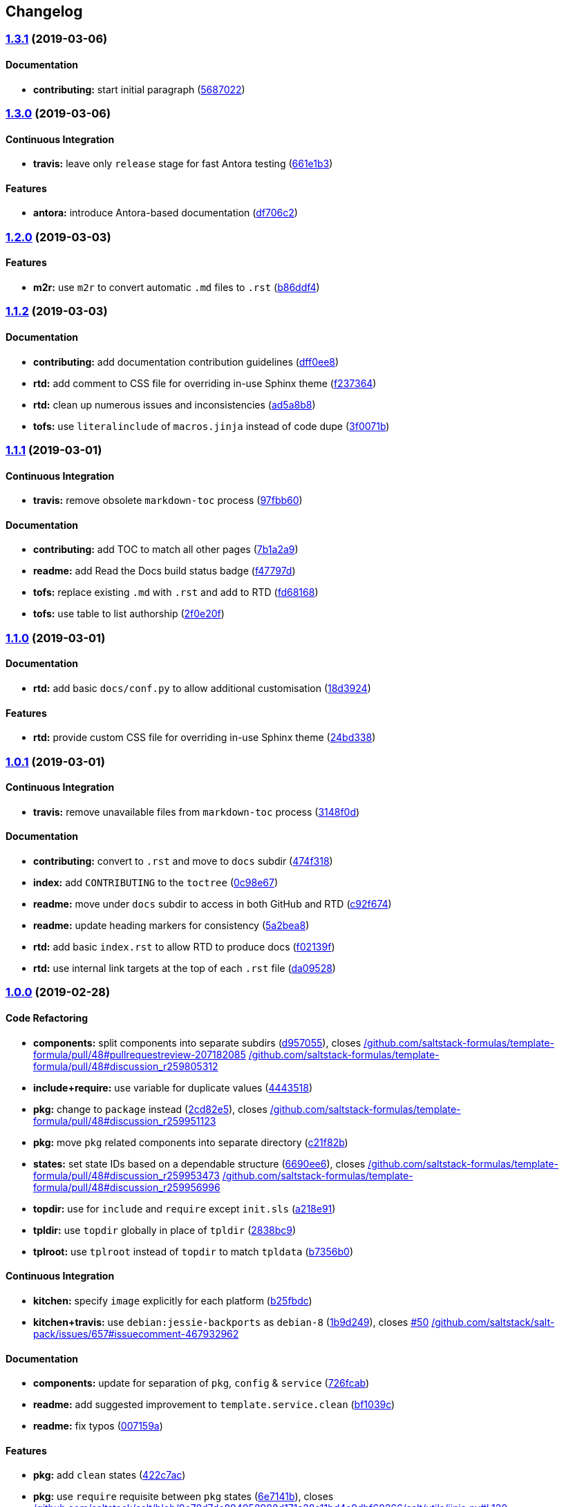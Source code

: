 == Changelog

=== https://github.com/myii/template-formula/compare/v1.3.0...v1.3.1[1.3.1] (2019-03-06)

==== Documentation

* *contributing:* start initial paragraph
(https://github.com/myii/template-formula/commit/5687022[5687022])

=== https://github.com/myii/template-formula/compare/v1.2.0...v1.3.0[1.3.0] (2019-03-06)

==== Continuous Integration

* *travis:* leave only `release` stage for fast Antora testing
(https://github.com/myii/template-formula/commit/661e1b3[661e1b3])

==== Features

* *antora:* introduce Antora-based documentation
(https://github.com/myii/template-formula/commit/df706c2[df706c2])

=== https://github.com/saltstack-formulas/template-formula/compare/v1.1.2...v1.2.0[1.2.0] (2019-03-03)

==== Features

* *m2r:* use `m2r` to convert automatic `.md` files to `.rst`
(https://github.com/saltstack-formulas/template-formula/commit/b86ddf4[b86ddf4])

=== https://github.com/saltstack-formulas/template-formula/compare/v1.1.1...v1.1.2[1.1.2] (2019-03-03)

==== Documentation

* *contributing:* add documentation contribution guidelines
(https://github.com/saltstack-formulas/template-formula/commit/dff0ee8[dff0ee8])
* *rtd:* add comment to CSS file for overriding in-use Sphinx theme
(https://github.com/saltstack-formulas/template-formula/commit/f237364[f237364])
* *rtd:* clean up numerous issues and inconsistencies
(https://github.com/saltstack-formulas/template-formula/commit/ad5a8b8[ad5a8b8])
* *tofs:* use `literalinclude` of `macros.jinja` instead of code dupe
(https://github.com/saltstack-formulas/template-formula/commit/3f0071b[3f0071b])

=== https://github.com/saltstack-formulas/template-formula/compare/v1.1.0...v1.1.1[1.1.1] (2019-03-01)

==== Continuous Integration

* *travis:* remove obsolete `markdown-toc` process
(https://github.com/saltstack-formulas/template-formula/commit/97fbb60[97fbb60])

==== Documentation

* *contributing:* add TOC to match all other pages
(https://github.com/saltstack-formulas/template-formula/commit/7b1a2a9[7b1a2a9])
* *readme:* add Read the Docs build status badge
(https://github.com/saltstack-formulas/template-formula/commit/f47797d[f47797d])
* *tofs:* replace existing `.md` with `.rst` and add to RTD
(https://github.com/saltstack-formulas/template-formula/commit/fd68168[fd68168])
* *tofs:* use table to list authorship
(https://github.com/saltstack-formulas/template-formula/commit/2f0e20f[2f0e20f])

=== https://github.com/saltstack-formulas/template-formula/compare/v1.0.1...v1.1.0[1.1.0] (2019-03-01)

==== Documentation

* *rtd:* add basic `docs/conf.py` to allow additional customisation
(https://github.com/saltstack-formulas/template-formula/commit/18d3924[18d3924])

==== Features

* *rtd:* provide custom CSS file for overriding in-use Sphinx theme
(https://github.com/saltstack-formulas/template-formula/commit/24bd338[24bd338])

=== https://github.com/saltstack-formulas/template-formula/compare/v1.0.0...v1.0.1[1.0.1] (2019-03-01)

==== Continuous Integration

* *travis:* remove unavailable files from `markdown-toc` process
(https://github.com/saltstack-formulas/template-formula/commit/3148f0d[3148f0d])

==== Documentation

* *contributing:* convert to `.rst` and move to `docs` subdir
(https://github.com/saltstack-formulas/template-formula/commit/474f318[474f318])
* *index:* add `CONTRIBUTING` to the `toctree`
(https://github.com/saltstack-formulas/template-formula/commit/0c98e67[0c98e67])
* *readme:* move under `docs` subdir to access in both GitHub and RTD
(https://github.com/saltstack-formulas/template-formula/commit/c92f674[c92f674])
* *readme:* update heading markers for consistency
(https://github.com/saltstack-formulas/template-formula/commit/5a2bea8[5a2bea8])
* *rtd:* add basic `index.rst` to allow RTD to produce docs
(https://github.com/saltstack-formulas/template-formula/commit/f02139f[f02139f])
* *rtd:* use internal link targets at the top of each `.rst` file
(https://github.com/saltstack-formulas/template-formula/commit/da09528[da09528])

=== https://github.com/saltstack-formulas/template-formula/compare/v0.7.6...v1.0.0[1.0.0] (2019-02-28)

==== Code Refactoring

* *components:* split components into separate subdirs
(https://github.com/saltstack-formulas/template-formula/commit/d957055[d957055]),
closes
https://github.com//github.com/saltstack-formulas/template-formula/pull/48/issues/pullrequestreview-207182085[/github.com/saltstack-formulas/template-formula/pull/48#pullrequestreview-207182085]
https://github.com//github.com/saltstack-formulas/template-formula/pull/48/issues/discussion_r259805312[/github.com/saltstack-formulas/template-formula/pull/48#discussion_r259805312]
* *include+require:* use variable for duplicate values
(https://github.com/saltstack-formulas/template-formula/commit/4443518[4443518])
* *pkg:* change to `package` instead
(https://github.com/saltstack-formulas/template-formula/commit/2cd82e5[2cd82e5]),
closes
https://github.com//github.com/saltstack-formulas/template-formula/pull/48/issues/discussion_r259951123[/github.com/saltstack-formulas/template-formula/pull/48#discussion_r259951123]
* *pkg:* move `pkg` related components into separate directory
(https://github.com/saltstack-formulas/template-formula/commit/c21f82b[c21f82b])
* *states:* set state IDs based on a dependable structure
(https://github.com/saltstack-formulas/template-formula/commit/6690ee6[6690ee6]),
closes
https://github.com//github.com/saltstack-formulas/template-formula/pull/48/issues/discussion_r259953473[/github.com/saltstack-formulas/template-formula/pull/48#discussion_r259953473]
https://github.com//github.com/saltstack-formulas/template-formula/pull/48/issues/discussion_r259956996[/github.com/saltstack-formulas/template-formula/pull/48#discussion_r259956996]
* *topdir:* use for `include` and `require` except `init.sls`
(https://github.com/saltstack-formulas/template-formula/commit/a218e91[a218e91])
* *tpldir:* use `topdir` globally in place of `tpldir`
(https://github.com/saltstack-formulas/template-formula/commit/2838bc9[2838bc9])
* *tplroot:* use `tplroot` instead of `topdir` to match `tpldata`
(https://github.com/saltstack-formulas/template-formula/commit/b7356b0[b7356b0])

==== Continuous Integration

* *kitchen:* specify `image` explicitly for each platform
(https://github.com/saltstack-formulas/template-formula/commit/b25fbdc[b25fbdc])
* *kitchen+travis:* use `debian:jessie-backports` as `debian-8`
(https://github.com/saltstack-formulas/template-formula/commit/1b9d249[1b9d249]),
closes
https://github.com/saltstack-formulas/template-formula/issues/50[#50]
https://github.com//github.com/saltstack/salt-pack/issues/657/issues/issuecomment-467932962[/github.com/saltstack/salt-pack/issues/657#issuecomment-467932962]

==== Documentation

* *components:* update for separation of `pkg`, `config` & `service`
(https://github.com/saltstack-formulas/template-formula/commit/726fcab[726fcab])
* *readme:* add suggested improvement to `template.service.clean`
(https://github.com/saltstack-formulas/template-formula/commit/bf1039c[bf1039c])
* *readme:* fix typos
(https://github.com/saltstack-formulas/template-formula/commit/007159a[007159a])

==== Features

* *pkg:* add `clean` states
(https://github.com/saltstack-formulas/template-formula/commit/422c7ac[422c7ac])
* *pkg:* use `require` requisite between `pkg` states
(https://github.com/saltstack-formulas/template-formula/commit/6e7141b[6e7141b]),
closes
https://github.com//github.com/saltstack/salt/blob/0c78d7dc894058988d171a28a11bd4a9dbf60266/salt/utils/jinja.py/issues/L120[/github.com/saltstack/salt/blob/0c78d7dc894058988d171a28a11bd4a9dbf60266/salt/utils/jinja.py#L120]
https://github.com//github.com/saltstack/salt/blob/0c78d7dc894058988d171a28a11bd4a9dbf60266/salt/utils/templates.py/issues/L145[/github.com/saltstack/salt/blob/0c78d7dc894058988d171a28a11bd4a9dbf60266/salt/utils/templates.py#L145]
https://github.com//github.com/saltstack/salt/issues/10838/issues/issuecomment-391718086[/github.com/saltstack/salt/issues/10838#issuecomment-391718086]

==== Reverts

* *kitchen+travis:* disable `debian-8` due to `2019.2` bug
(https://github.com/saltstack-formulas/template-formula/commit/e8f0f7e[e8f0f7e])

==== BREAKING CHANGES

* *states:* Wholesale state ID changes will break implementations that
are relying on the previous state IDs for requisite purposes.
* *pkg:* Changing the `pkg` directory to `package` will break
implementations that are depending on `pkg` for `include` or `sls`-based
requisite purposes.

=== https://github.com/saltstack-formulas/template-formula/compare/v0.7.5...v0.7.6[0.7.6] (2019-02-27)

==== Documentation

* *yaml:* os*.yaml map files needs at least an empty dict
(https://github.com/saltstack-formulas/template-formula/commit/dd99750[dd99750])

=== https://github.com/saltstack-formulas/template-formula/compare/v0.7.4...v0.7.5[0.7.5] (2019-02-27)

==== Bug Fixes

* *pillar:* fix `os_family` typo
(https://github.com/saltstack-formulas/template-formula/commit/3f89c12[3f89c12])
* *tofs:* update comments in `files_switch` macro for new method
(https://github.com/saltstack-formulas/template-formula/commit/3fa3640[3fa3640])

==== Code Refactoring

* *macros:* use `tplroot` instead of `topdir` to match `tpldata`
(https://github.com/saltstack-formulas/template-formula/commit/923b459[923b459])

==== Documentation

* *tofs:* add more sub-headings to ease document navigation
(https://github.com/saltstack-formulas/template-formula/commit/2c5dc21[2c5dc21])
* *tofs:* apply language formatting to source code blocks
(https://github.com/saltstack-formulas/template-formula/commit/0638413[0638413])
* *tofs:* explain how all parts of the `source` can be customised
(https://github.com/saltstack-formulas/template-formula/commit/2f82eb5[2f82eb5]),
closes
https://github.com/saltstack-formulas/template-formula/issues/44[#44]
* *tofs:* improve general use of language
(https://github.com/saltstack-formulas/template-formula/commit/5105d29[5105d29])
* *tofs:* update the `files_switch` section for the updated macro
(https://github.com/saltstack-formulas/template-formula/commit/788f732[788f732])
* *tofs:* use `{%-` for all Jinja statements
(https://github.com/saltstack-formulas/template-formula/commit/4348df8[4348df8])

=== https://github.com/saltstack-formulas/template-formula/compare/v0.7.3...v0.7.4[0.7.4] (2019-02-27)

==== Continuous Integration

* *kitchen:* check for repos updates before trying package installation
(https://github.com/saltstack-formulas/template-formula/commit/b632383[b632383])
* *kitchen+travis:* disable `debian-8` due to `2019.2` installation bug
(https://github.com/saltstack-formulas/template-formula/commit/178c710[178c710])

==== Documentation

* *contributing:* separate `BREAKING CHANGE` under its own heading
(https://github.com/saltstack-formulas/template-formula/commit/ee053d7[ee053d7])

=== https://github.com/saltstack-formulas/template-formula/compare/v0.7.2...v0.7.3[0.7.3] (2019-02-25)

==== Bug Fixes

* *tofs:* use `tpldir` derivative `topdir` for pillar (config) paths
(https://github.com/saltstack-formulas/template-formula/commit/5e9df00[5e9df00])

=== https://github.com/saltstack-formulas/template-formula/compare/v0.7.1...v0.7.2[0.7.2] (2019-02-24)

==== Code Refactoring

* *tpldir:* use `tpldir` or derivatives to make formula portable
(https://github.com/saltstack-formulas/template-formula/commit/52d03d8[52d03d8]),
closes
https://github.com/saltstack-formulas/template-formula/issues/22[#22]

==== Continuous Integration

* *kitchen:* improve comments about `opensuse` problems encountered
(https://github.com/saltstack-formulas/template-formula/commit/c246939[c246939])
* *travis:* prevent `release` stage running for PRs
(https://github.com/saltstack-formulas/template-formula/commit/3a072c7[3a072c7]),
closes
https://github.com//travis-ci.com/saltstack-formulas/template-formula/jobs/180068519/issues/L466[/travis-ci.com/saltstack-formulas/template-formula/jobs/180068519#L466]
https://github.com//github.com/saltstack-formulas/template-formula/pull/42/issues/issuecomment-466446324[/github.com/saltstack-formulas/template-formula/pull/42#issuecomment-466446324]

=== https://github.com/saltstack-formulas/template-formula/compare/v0.7.0...v0.7.1[0.7.1] (2019-02-24)

==== Continuous Integration

* *kitchen:* use `salt-minion` version of `opensuse` to ensure tests run
(https://github.com/saltstack-formulas/template-formula/commit/99b073a[99b073a])

==== Documentation

* *changelog:* remove erroneous "closes" used by `semantic-release`
(https://github.com/saltstack-formulas/template-formula/commit/be4571d[be4571d])

=== https://github.com/saltstack-formulas/template-formula/compare/v0.6.0...v0.7.0[0.7.0] (2019-02-23)

==== Features

* *tofs:* implement backwards-compatible TOFSv2 for configurability
(https://github.com/saltstack-formulas/template-formula/commit/068a94d[068a94d])

=== https://github.com/saltstack-formulas/template-formula/compare/v0.5.0...v0.6.0[0.6.0] (2019-02-23)

==== Documentation

* *contributing:* add basic introductory text before the TOC
(https://github.com/saltstack-formulas/template-formula/commit/45ccaf6[45ccaf6])
* *contributing:* modify quoted heading to prevent TOC inclusion
(https://github.com/saltstack-formulas/template-formula/commit/abcb6ef[abcb6ef])
* *readme:* convert note into a heading
(https://github.com/saltstack-formulas/template-formula/commit/5f2d789[5f2d789])

==== Features

* *toc:* use `markdown-toc` directly to update inline
(https://github.com/saltstack-formulas/template-formula/commit/a5bae1e[a5bae1e])

=== https://github.com/saltstack-formulas/template-formula/compare/v0.4.0...v0.5.0[0.5.0] (2019-02-23)

==== Features

* *kitchen+travis:* add `opensuse-leap` after resolving issues
(https://github.com/saltstack-formulas/template-formula/commit/7614a3c[7614a3c])
* *kitchen+travis:* conduct tests on a wider range of platforms
(https://github.com/saltstack-formulas/template-formula/commit/1348078[1348078])

==== Tests

* *inspec:* update `supports` for all platforms added
(https://github.com/saltstack-formulas/template-formula/commit/42f93b3[42f93b3])

=== https://github.com/saltstack-formulas/template-formula/compare/v0.3.6...v0.4.0[0.4.0] (2019-02-23)

==== Documentation

* *contributing:* centre-align version bump columns in table
(https://github.com/saltstack-formulas/template-formula/commit/a238cae[a238cae])

==== Features

* *authors:* update automatically alongside `semantic-release`
(https://github.com/saltstack-formulas/template-formula/commit/8000098[8000098])

=== https://github.com/saltstack-formulas/template-formula/compare/v0.3.5...v0.3.6[0.3.6] (2019-02-22)

==== Continuous Integration

* *travis:* include `commitlint` stage
(https://github.com/saltstack-formulas/template-formula/commit/6659a69[6659a69])
* *travis:* remove obsolete check based on `$TRAVIS_TEST_RESULT`
(https://github.com/saltstack-formulas/template-formula/commit/6df9c95[6df9c95])

==== Documentation

* *contributing:* update with sub-headings and `commitlint` details
(https://github.com/saltstack-formulas/template-formula/commit/ea2c9a4[ea2c9a4])

=== https://github.com/saltstack-formulas/template-formula/compare/v0.3.4...v0.3.5[0.3.5] (2019-02-21)

==== Code Refactoring

* *kitchen:* prefer `kitchen.yml` to `.kitchen.yml`
(https://github.com/saltstack-formulas/template-formula/commit/3860bf9[3860bf9])

=== https://github.com/saltstack-formulas/template-formula/compare/v0.3.3...v0.3.4[0.3.4] (2019-02-21)

==== Documentation

* *contributing:* add commit message formatting instructions
(https://github.com/saltstack-formulas/template-formula/commit/fb3d173[fb3d173])

=== https://github.com/saltstack-formulas/template-formula/compare/v0.3.2...v0.3.3[0.3.3] (2019-02-20)

==== Documentation

* *changelog:* add missing entry under `v0.3.2`
(https://github.com/saltstack-formulas/template-formula/commit/50352b5[50352b5])

=== https://github.com/saltstack-formulas/template-formula/compare/v0.3.1...v0.3.2[0.3.2] (2019-02-20)

==== Documentation

* *README:* remove gitchangelog
(https://github.com/saltstack-formulas/template-formula/commit/2fc85fc[2fc85fc])
* *contributing:* create blank template
(https://github.com/saltstack-formulas/template-formula/commit/3633e8f[3633e8f])

=== https://github.com/saltstack-formulas/template-formula/compare/v0.3.0...v0.3.1[0.3.1] (2019-02-20)

==== Documentation

* *changelog:* merge previous `rst` into new `md` format
(https://github.com/saltstack-formulas/template-formula/commit/2b4e485[2b4e485])

=== https://github.com/saltstack-formulas/template-formula/compare/v0.2.0...v0.3.0[0.3.0] (2019-02-20)

==== Features

* *semantic-release:* configure for this formula
(https://github.com/saltstack-formulas/template-formula/commit/cbcfd75[cbcfd75])

=== https://github.com/saltstack-formulas/template-formula/compare/v0.1.7...v0.2.0[0.2.0] (2019-02-17)

* Added a working testing scaffold and travis support. [Javier Bértoli]

=== https://github.com/saltstack-formulas/template-formula/compare/v0.1.6...v0.1.7[0.1.7] (2019-02-16)

==== Fix

* Typo in the installation instructions. [Niels Abspoel]

==== Other

* Update the changelog. [Niels Abspoel]
* Update README with link to install gitchangelog [Imran Iqbal]

=== https://github.com/saltstack-formulas/template-formula/compare/v0.1.5...v0.1.6[0.1.6] (2019-02-16)

* Add changelog generator. [Niels Abspoel]

=== https://github.com/saltstack-formulas/template-formula/compare/v0.1.4...v0.1.5[0.1.5] (2019-02-15)

* Prepare v0.1.5 [Imran Iqbal]
* Fix missing ')' [gmazrael]

=== https://github.com/saltstack-formulas/template-formula/compare/v0.1.3...v0.1.4[0.1.4] (2019-02-15)

* Replace obsolete VERSION file and replace with FORMULA file. [Imran
Iqbal]

=== https://github.com/saltstack-formulas/template-formula/compare/v0.1.2...v0.1.3[0.1.3] (2019-02-12)

* Updated changelog and version. [Alexander Weidinger]
* Map.jinja: use grains.filter_by instead of defaults.merge. [Alexander
Weidinger]
+
__________________________________________________________________________________________________
because defaults.merge does not work with salt-ssh.
https://github.com/saltstack/salt/issues/51605

Added osfingermap.yaml.
__________________________________________________________________________________________________

=== https://github.com/saltstack-formulas/template-formula/compare/v0.1.1...v0.1.2[0.1.2] (2019-02-12)

* Improve comments and examples in osfamilymap & osmap [Imran Iqbal]
* Fix map.jinja and add more OSes. [Imran Iqbal]

=== https://github.com/saltstack-formulas/template-formula/compare/v0.1.0...v0.1.1[0.1.1] (2019-02-10)

* Update. [Niels Abspoel]
* Update formula with map.jinja and style guide references, improve
README and VERSION. [Niels Abspoel]

=== https://github.com/saltstack-formulas/template-formula/compare/v0.0.9...v0.1.0[0.1.0] (2019-02-10)

* Examples must be consistent. [Daniel Dehennin]
+
________________________________________
The “template” is kept during rendering.
________________________________________
** TOFS_pattern.md: add “template” to rendered state.
** template/macros.jinja: ditoo.
* Remove double slash in generated salt URL. [Daniel Dehennin]
+
____________________________________________________________________________________________________________________
When the files are “full path” with leading slash “/”, the generated URL
contain a double slash because of the join.
____________________________________________________________________________________________________________________
** template/macros.jinja: remove leading slash before joining parts.
** TOFS_pattern.md: mirror changes of “macros.jinja”.
* Add an example for “ntp” of the use of “files_switch” [Daniel
Dehennin]
* Accept pillar separator in “files_switch” prefix. [Daniel Dehennin]
+
___________________________________
The prefix was used for 2 purposes:
___________________________________
** define the pillar prefix where to lookup “:files_switch”. It supports
the colon “:” separator to lookup in pillar subtree like “foo:bar”
** define the path prefix where to look for “files/”, It did not support
separator to lookup inside directory tree.
+
This patch only replace any colon “:” with “/” when looking up “files/”
directory, with the “foo:bar” prefix:
** lookup “foo:bar:files_switch” pillar to get list of grains to match
** lookup files under “salt://foo/bar/files/”
** TOFS_pattern.md: document the new use of “prefix” supporting colon
“:”.
** template/macros.jinja: transform any colon “:” in “prefix” by slash
“/” to lookup files.
* Make TOFS pattern example usable. [Daniel Dehennin]
+
___________________________________________________________________________________________
The example could not be used as-is. This commit improve conformity to
formula conventions.
___________________________________________________________________________________________
** TOFS_pattern.md: add missing commas “,” in “map.jinja” and extra one
to ease the addition of new entries. Import “map.jinja” in “init.sls”
and “conf.sls”. Declare descriptive state IDs. Use the “module.function”
notation. Use the “name” parameter.
* Cosmetics modification of TOFS pattern documentation. [Daniel
Dehennin]
** TOFS_pattern.md: add myself as modifier. Trim trailing whitespaces.
Separate titles from first paragraph.
* Switch template.config to TOFS pattern. [Daniel Dehennin]
* Import TOFS pattern from Zabbix formula. [Daniel Dehennin]

=== https://github.com/saltstack-formulas/template-formula/compare/v0.0.8...v0.0.9[0.0.9] (2019-02-10)

* Add VERSION file. [Karim Hamza]
* Add note about formula versioning. [Karim Hamza]

=== https://github.com/saltstack-formulas/template-formula/compare/v0.0.7...v0.0.8[0.0.8] (2019-02-10)

* Align with SaltStack official formulas doc page. [Denys Havrysh]
* Use https in the link to SaltStack documentation. [Denys Havrysh]

=== https://github.com/saltstack-formulas/template-formula/compare/v0.0.6...v0.0.7[0.0.7] (2019-02-10)

* Map.ninja: fix typos and leftover comments. [Marco Molteni]
* Remove whitespace in map.jinja comment. [Andrew Gabbitas]

=== https://github.com/saltstack-formulas/template-formula/compare/v0.0.5...v0.0.6[0.0.6] (2019-02-10)

* Improve style and jinja too match salt-formula. [Niels Abspoel]
* Propose new-ish formula style - defaults live in defaults.yml - map
jinja overrides by grain + merges pillar:lookup - split all contextually
similar states in their own files. [puneet kandhari]

=== https://github.com/saltstack-formulas/template-formula/compare/v0.0.4...v0.0.5[0.0.5] (2019-02-10)

* Change states to use short-dec style. [Seth House]
* Update CHANGELOG.rst. [Nitin Madhok]
* Update README.rst. [Nitin Madhok]
+
_______________
Fix broken link
_______________
* Fixing pillar to match the map file. [Forrest]
+
_________________________________
Map file and pillar didn't match.
_________________________________

=== https://github.com/saltstack-formulas/template-formula/compare/v0.0.3...v0.0.4[0.0.4] (2019-02-10)

* Add change log. [Antti Jokipii]

=== https://github.com/saltstack-formulas/template-formula/compare/v0.0.2...v0.0.3[0.0.3] (2019-02-10)

* Updated the license and readme to match our standards. [Forrest
Alvarez]
* Use map.jinja content in init.sls. [Eugene Vereschagin]
* Add map.jinja. [Eugene Vereschagin]

=== https://github.com/saltstack-formulas/template-formula/compare/v0.0.1...v0.0.2[0.0.2] (2019-02-10)

* Add link to Salt Formula documentation. [Eugene Vereschagin]
* Change extension from .md to .rst. [Eugene Vereschagin]

=== https://github.com/saltstack-formulas/template-formula/releases/tag/v0.0.1[0.0.1] (2019-02-10)

* Initial commit. [Lukas Erlacher]
